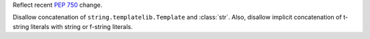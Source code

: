 Reflect recent :pep:`750` change.

Disallow concatenation of ``string.templatelib.Template`` and :class:`str`.
Also, disallow implicit concatenation of t-string literals with string or
f-string literals.
